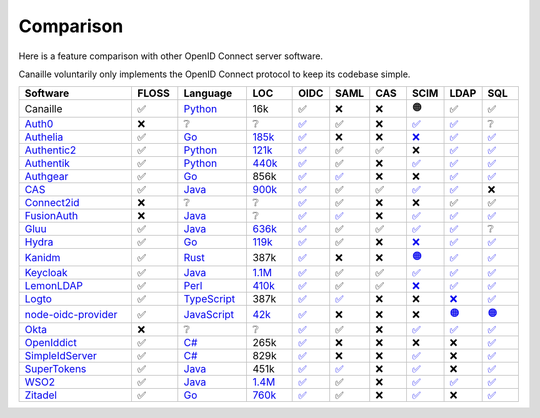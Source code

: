 Comparison
==========

Here is a feature comparison with other OpenID Connect server software.

Canaille voluntarily only implements the OpenID Connect protocol to keep its codebase simple.

.. list-table::
    :header-rows: 1
    :widths: 25 10 15 10 8 8 8 8 8 8

    * - Software
      - FLOSS
      - Language
      - LOC
      - OIDC
      - SAML
      - CAS
      - SCIM
      - LDAP
      - SQL
    * - Canaille
      - ✅
      - `Python <https://www.python.org/>`_
      - 16k
      - ✅
      - ❌
      - ❌
      - 🟠
      - ✅
      - ✅
    * - `Auth0 <https://auth0.com>`_
      - ❌
      - ❔
      - ❔
      - `✅ <https://auth0.com/docs/authenticate/protocols/openid-connect-protocol>`__
      - ✅
      - ❌
      - `✅ <https://auth0.com/docs/authenticate/protocols/scim>`__
      - `✅ <https://auth0.com/docs/authenticate/identity-providers/enterprise-identity-providers/active-directory-ldap>`__
      - ❔
    * - `Authelia <https://authelia.com>`_
      - ✅
      - `Go <https://golang.org/>`_
      - `185k <https://openhub.net/p/authelia/analyses/latest/languages_summary>`_
      - `✅ <https://www.authelia.com/configuration/identity-providers/openid-connect/provider/>`__
      - ❌
      - ❌
      - `❌ <https://github.com/authelia/authelia/issues/7668>`__
      - `✅ <https://www.authelia.com/configuration/first-factor/ldap/>`__
      - `✅ <https://www.authelia.com/configuration/storage/postgres/>`__
    * - `Authentic2 <https://dev.entrouvert.org/projects/authentic>`_
      - ✅
      - `Python <https://www.python.org/>`_
      - `121k <https://openhub.net/p/authentic2/analyses/latest/languages_summary>`_
      - `✅ <https://authentic2.readthedocs.io>`__
      - ✅
      - ✅
      - ❌
      - `✅ <https://authentic2.readthedocs.io/en/latest/>`__
      - `✅ <https://authentic2.readthedocs.io/en/latest/installation.html>`__
    * - `Authentik <https://goauthentik.io>`_
      - ✅
      - `Python <https://www.python.org/>`_
      - `440k <https://openhub.net/p/authentik/analyses/latest/languages_summary>`_
      - `✅ <https://docs.goauthentik.io/add-secure-apps/providers/oauth2>`__
      - ✅
      - ❌
      - `✅ <https://docs.goauthentik.io/add-secure-apps/providers/scim/>`__
      - `✅ <https://docs.goauthentik.io/add-secure-apps/providers/ldap/>`__
      - `✅ <https://docs.goauthentik.io/docs/core/architecture>`__
    * - `Authgear <https://authgear.com>`_
      - ✅
      - `Go <https://golang.org/>`_
      - 856k
      - `✅ <https://github.com/authgear/authgear-server>`__
      - `✅ <https://docs.authgear.com/get-started/single-sign-on-with-saml/saml-attribute-mapping>`__
      - ❌
      - ❌
      - `✅ <https://www.authgear.com/post/ldap-explained-a-comprehensive-guide-with-authgear-integration>`__
      - `✅ <https://github.com/authgear/authgear-server>`__
    * - `CAS <https://apereo.github.io/cas>`_
      - ✅
      - `Java <https://www.java.com/>`_
      - `900k <https://openhub.net/p/apereo-cas/analyses/latest/languages_summary>`_
      - `✅ <https://apereo.github.io/cas/development/authentication/OIDC-Authentication.html>`__
      - ✅
      - ✅
      - `✅ <https://apereo.github.io/cas/7.0.x/integration/SCIM-Provisioning.html>`__
      - `✅ <https://apereo.github.io/cas/development/authentication/LDAP-Authentication.html>`__
      - ❌
    * - `Connect2id <https://connect2id.com>`_
      - ❌
      - ❔
      - ❔
      - `✅ <https://connect2id.com/products/server/docs>`__
      - ✅
      - ❌
      - ❌
      - ✅
      - ✅
    * - `FusionAuth <https://fusionauth.io>`_
      - ❌
      - `Java <https://www.java.com/>`_
      - ❔
      - `✅ <https://fusionauth.io/docs/v1/tech/oauth/>`__
      - `✅ <https://fusionauth.io/docs/v1/tech/samlv2/>`__
      - ❌
      - `✅ <https://fusionauth.io/docs/lifecycle/migrate-users/scim/>`__
      - `✅ <https://fusionauth.io/docs/lifecycle/migrate-users/connectors/ldap-connector>`__
      - `✅ <https://fusionauth.io/docs/get-started/download-and-install/database>`__
    * - `Gluu <https://gluu.org>`_
      - ✅
      - `Java <https://www.java.com/>`_
      - `636k <https://openhub.net/p/gluu/analyses/latest/languages_summary>`_
      - `✅ <https://gluu.org/docs/gluu-server/4.0/admin-guide/openid-connect/>`__
      - ✅
      - ✅
      - `✅ <https://gluu.org/docs/gluu-server/4.1/user-management/scim2/>`__
      - `✅ <https://gluu.org/docs/gluu-server/4.0/reference/schema/>`__
      - ❔
    * - `Hydra <https://ory.sh>`_
      - ✅
      - `Go <https://golang.org/>`_
      - `119k <https://openhub.net/p/ory-hydra/analyses/latest/languages_summary>`_
      - `✅ <https://www.ory.sh/docs/hydra/concepts/openid-connect-oidc>`__
      - ✅
      - ❌
      - `❌ <https://github.com/ory/hydra/issues/320>`__
      - `✅ <https://github.com/i-core/werther>`__
      - `✅ <https://www.ory.sh/docs/hydra/self-hosted/dependencies-environment>`__
    * - `Kanidm <https://kanidm.com>`_
      - ✅
      - `Rust <https://www.rust-lang.org/>`_
      - 387k
      - `✅ <https://kanidm.github.io/kanidm/master/integrations/oauth2.html>`__
      - ❌
      - ❌
      - `🟠 <https://kanidm.github.io/kanidm/stable/supported_features.html>`__
      - `✅ <https://kanidm.github.io/kanidm/stable/integrations/ldap.html>`__
      - `✅ <https://kanidm.github.io/kanidm/stable/database_maintenance.html>`__
    * - `Keycloak <https://keycloak.org>`_
      - ✅
      - `Java <https://www.java.com/>`_
      - `1.1M <https://openhub.net/p/keycloak/analyses/latest/languages_summary>`_
      - `✅ <https://www.keycloak.org/securing-apps/oidc-layers>`__
      - ✅
      - ✅
      - `✅ <https://github.com/Captain-P-Goldfish/scim-for-keycloak>`__
      - `✅ <https://www.keycloak.org/docs/latest/server_admin/index.html>`__
      - `✅ <https://www.keycloak.org/server/db>`__
    * - `LemonLDAP <https://lemonldap-ng.org>`_
      - ✅
      - `Perl <https://www.perl.org/>`_
      - `410k <https://openhub.net/p/lemonldap-ng/analyses/latest/languages_summary>`_
      - `✅ <https://lemonldap-ng.org/documentation/2.0/idpopenidconnect.html>`__
      - ✅
      - ✅
      - `❌ <https://gitlab.ow2.org/lemonldap-ng/lemonldap-ng/-/issues/526>`__
      - `✅ <https://lemonldap-ng.org/documentation/2.0/authldap.html>`__
      - `✅ <https://lemonldap-ng.org/documentation/2.0/sqlconfbackend.html>`__
    * - `Logto <https://logto.io>`_
      - ✅
      - `TypeScript <https://www.typescriptlang.org/>`_
      - 387k
      - `✅ <https://docs.logto.io/>`__
      - `✅ <https://docs.logto.io/integrations/saml-sso>`__
      - ❌
      - ❌
      - `❌ <https://github.com/logto-io/logto/issues/1588>`__
      - `✅ <https://github.com/logto-io/logto>`__
    * - `node-oidc-provider <https://github.com/panva/node-oidc-provider>`_
      - ✅
      - `JavaScript <https://developer.mozilla.org/en-US/docs/Web/JavaScript>`_
      - `42k <https://openhub.net/p/node-oidc-provider>`_
      - `✅ <https://github.com/panva/node-oidc-provider>`__
      - ❌
      - ❌
      - ❌
      - `🟠 <https://github.com/EduID-Mobile/ldap-oidc-provider>`__
      - `🟠 <https://github.com/panva/node-oidc-provider/blob/main/docs/README.md#adapter>`__
    * - `Okta <https://okta.com>`_
      - ❌
      - ❔
      - ❔
      - `✅ <https://developer.okta.com/docs/reference/api/oidc/>`__
      - ✅
      - ❌
      - `✅ <https://developer.okta.com/docs/concepts/scim/>`__
      - `✅ <https://help.okta.com/en-us/content/topics/directory/ldap-interface-main.htm>`__
      - `✅ <https://help.okta.com/oag/en-us/content/topics/access-gateway/task-add-db-datastore.htm>`__
    * - `OpenIddict <https://openiddict.com>`_
      - ✅
      - `C# <https://docs.microsoft.com/en-us/dotnet/csharp/>`_
      - 265k
      - `✅ <https://documentation.openiddict.com/>`__
      - ❌
      - ❌
      - ❌
      - ❌
      - `✅ <https://documentation.openiddict.com/integrations/entity-framework-core>`__
    * - `SimpleIdServer <https://simpleidserver.com>`_
      - ✅
      - `C# <https://docs.microsoft.com/en-us/dotnet/csharp/>`_
      - 829k
      - `✅ <https://simpleidserver.com/docs/iam/openid/>`__
      - ❌
      - ❌
      - `✅ <https://simpleidserver.com/docs/scim/quickstart/>`__
      - ❌
      - `✅ <https://simpleidserver.com/docs/6.0.0/idserver/persistence/entityframework/>`__
    * - `SuperTokens <https://supertokens.com>`_
      - ✅
      - `Java <https://www.java.com/>`_
      - 451k
      - `✅ <https://supertokens.com/docs/authentication/social/custom-providers>`__
      - `✅ <https://supertokens.com/docs/thirdparty/common-customizations/saml/saml-login>`__
      - ❌
      - `✅ <https://github.com/supertokens/jackson-supertokens-express>`__
      - ❌
      - `✅ <https://supertokens.com/docs/deployment/self-host-supertokens>`__
    * - `WSO2 <https://wso2.com/identity-server/>`_
      - ✅
      - `Java <https://www.java.com/>`_
      - `1.4M <https://openhub.net/p/wso2-identity-server/analyses/latest/languages_summary>`_
      - `✅ <https://is.docs.wso2.com/en/6.0.0/references/concepts/authentication/intro-oidc/>`__
      - ✅
      - ❌
      - `✅ <https://is.docs.wso2.com/en/6.0.0/apis/scim2-rest-apis/>`__
      - `✅ <https://is.docs.wso2.com/en/7.0.0/guides/users/user-stores/primary-user-store/configure-a-read-write-ldap-user-store/>`__
      - `✅ <https://is.docs.wso2.com/en/7.0.0/deploy/configure/databases/>`__
    * - `Zitadel <https://zitadel.com>`_
      - ✅
      - `Go <https://golang.org/>`_
      - `760k <https://openhub.net/p/zitadel/analyses/latest/languages_summary>`_
      - `✅ <https://zitadel.com/docs/guides/integrate/login/oidc>`__
      - ✅
      - ❌
      - `✅ <https://zitadel.com/docs/apis/scim2>`__
      - ❌
      - `✅ <https://zitadel.com/docs/self-hosting/manage/database>`__
